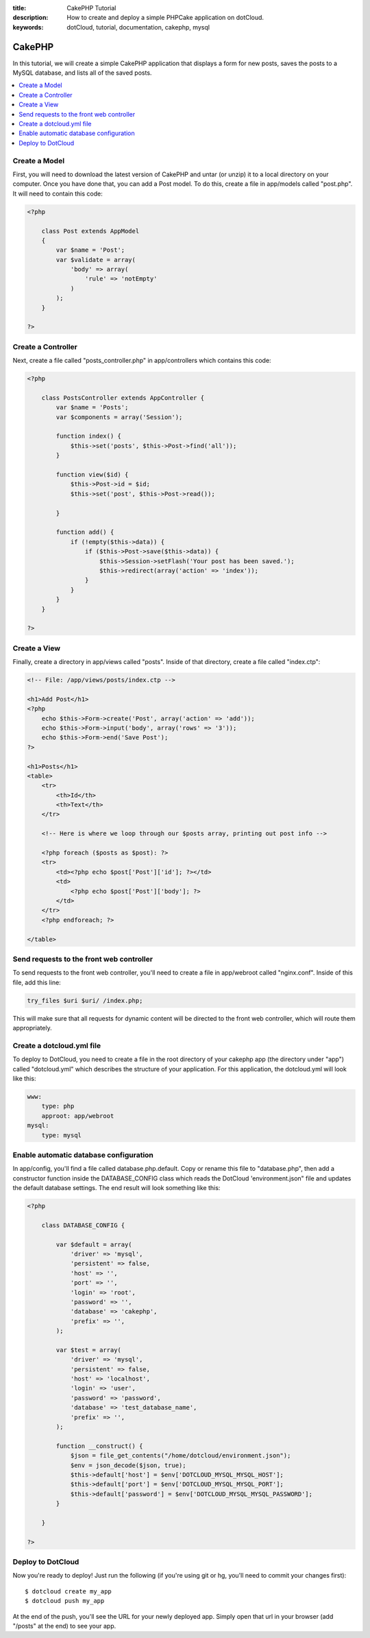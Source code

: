 :title: CakePHP Tutorial
:description: How to create and deploy a simple PHPCake application on dotCloud.
:keywords: dotCloud, tutorial, documentation, cakephp, mysql

CakePHP
=======

In this tutorial, we will create a simple CakePHP application that displays a
form for new posts, saves the posts to a MySQL database, and lists all of the
saved posts.

.. contents::
   :local:
   :depth: 1

Create a Model
--------------

First, you will need to download the latest version of CakePHP and untar
(or unzip) it to a local directory on your computer. Once you have done
that, you can add a Post model. To do this, create a file in app/models
called "post.php". It will need to contain this code:

.. code-block:: php

   <?php

       class Post extends AppModel
       {
           var $name = 'Post';
           var $validate = array(
               'body' => array(
                   'rule' => 'notEmpty'
               )
           );
       }

   ?>


Create a Controller
-------------------

Next, create a file called "posts_controller.php" in app/controllers which
contains this code:

.. code-block:: php

   <?php

       class PostsController extends AppController {
           var $name = 'Posts';
           var $components = array('Session');

           function index() {
               $this->set('posts', $this->Post->find('all'));
           }

           function view($id) {
               $this->Post->id = $id;
               $this->set('post', $this->Post->read());

           }

           function add() {
               if (!empty($this->data)) {
                   if ($this->Post->save($this->data)) {
                       $this->Session->setFlash('Your post has been saved.');
                       $this->redirect(array('action' => 'index'));
                   }
               }
           }
       }

   ?>


Create a View
-------------

Finally, create a directory in app/views called "posts". Inside of that
directory, create a file called "index.ctp":

.. code-block:: php

    <!-- File: /app/views/posts/index.ctp -->

    <h1>Add Post</h1>
    <?php
        echo $this->Form->create('Post', array('action' => 'add'));
        echo $this->Form->input('body', array('rows' => '3'));
        echo $this->Form->end('Save Post');
    ?>

    <h1>Posts</h1>
    <table>
        <tr>
            <th>Id</th>
            <th>Text</th>
        </tr>

        <!-- Here is where we loop through our $posts array, printing out post info -->

        <?php foreach ($posts as $post): ?>
        <tr>
            <td><?php echo $post['Post']['id']; ?></td>
            <td>
                <?php echo $post['Post']['body']; ?>
            </td>
        </tr>
        <?php endforeach; ?>

    </table>


Send requests to the front web controller
-----------------------------------------

To send requests to the front web controller, you'll need to create a file
in app/webroot called "nginx.conf". Inside of this file, add this line:

.. code-block:: nginx

   try_files $uri $uri/ /index.php;

This will make sure that all requests for dynamic content will be directed
to the front web controller, which will route them appropriately.

Create a dotcloud.yml file
--------------------------

To deploy to DotCloud, you need to create a file in the root directory of
your cakephp app (the directory under "app") called "dotcloud.yml" which
describes the structure of your application. For this application, the
dotcloud.yml will look like this:

.. code-block:: yaml

    www:
        type: php
        approot: app/webroot
    mysql:
        type: mysql


Enable automatic database configuration
---------------------------------------

In app/config, you'll find a file called database.php.default. Copy or
rename this file to "database.php", then add a constructor function inside
the DATABASE_CONFIG class which reads the DotCloud 'environment.json" file
and updates the default database settings. The end result will look something
like this:

.. code-block:: php

   <?php

       class DATABASE_CONFIG {

           var $default = array(
               'driver' => 'mysql',
               'persistent' => false,
               'host' => '',
               'port' => '',
               'login' => 'root',
               'password' => '',
               'database' => 'cakephp',
               'prefix' => '',
           );

           var $test = array(
               'driver' => 'mysql',
               'persistent' => false,
               'host' => 'localhost',
               'login' => 'user',
               'password' => 'password',
               'database' => 'test_database_name',
               'prefix' => '',
           );

           function __construct() {
               $json = file_get_contents("/home/dotcloud/environment.json");
               $env = json_decode($json, true);
               $this->default['host'] = $env['DOTCLOUD_MYSQL_MYSQL_HOST'];
               $this->default['port'] = $env['DOTCLOUD_MYSQL_MYSQL_PORT'];
               $this->default['password'] = $env['DOTCLOUD_MYSQL_MYSQL_PASSWORD'];
           }

       }

   ?>

Deploy to DotCloud
------------------

Now you're ready to deploy! Just run the following (if you're using git
or hg, you'll need to commit your changes first)::

   $ dotcloud create my_app
   $ dotcloud push my_app

At the end of the push, you'll see the URL for your newly deployed app. Simply
open that url in your browser (add "/posts" at the end) to see your app.
